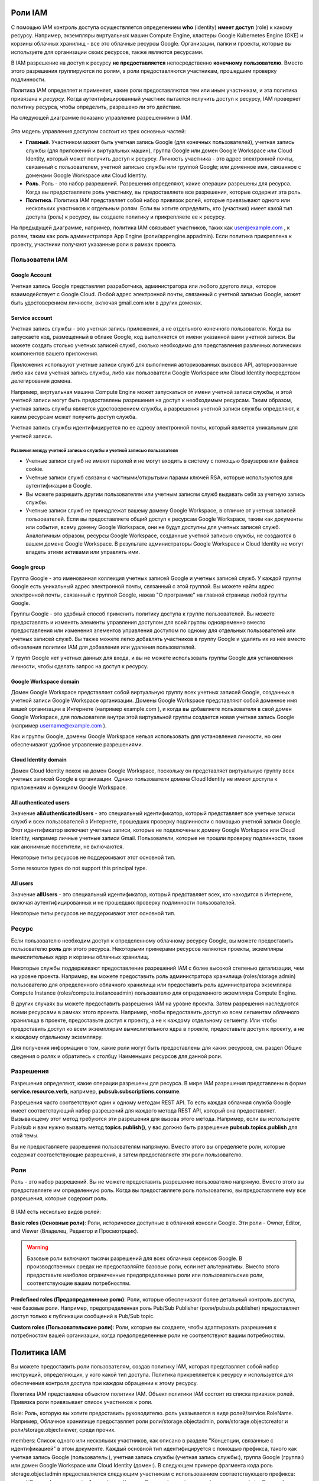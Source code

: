 Роли IAM
~~~~~~~~~~~~

С помощью IAM контроль доступа осуществляется определением **who** (identity) **имеет доступ** (role) к какому ресурсу. Например, экземпляры виртуальных машин Compute Engine, кластеры Google Kubernetes Engine (GKE) и корзины облачных хранилищ - все это облачные ресурсы Google. Организации, папки и проекты, которые вы используете для организации своих ресурсов, также являются ресурсами.

В IAM разрешение на доступ к ресурсу **не предоставляется** непосредственно **конечному пользователю**. Вместо этого разрешения группируются по ролям, а роли предоставляются участникам, прошедшим проверку подлинности.

Политика IAM определяет и применяет, какие роли предоставляются тем или иным участникам, и эта политика привязана к *ресурсу*. Когда аутентифицированный участник пытается получить доступ к ресурсу, IAM проверяет политику ресурса, чтобы определить, разрешено ли это действие.

На следующей диаграмме показано управление разрешениями в IAM.

.. figure:: iam-overview-basics.svg
	:scale: 100%
	:align: center
	
Эта модель управления доступом состоит из трех основных частей:

* **Главный**. Участником может быть учетная запись Google (для конечных пользователей), учетная запись службы (для приложений и виртуальных машин), группа Google или домен Google Workspace или Cloud Identity, который может получить доступ к ресурсу. Личность участника - это адрес электронной почты, связанный с пользователем, учетной записью службы или группой Google; или доменное имя, связанное с доменами Google Workspace или Cloud Identity.

* **Роль**. Роль - это набор разрешений. Разрешения определяют, какие операции разрешены для ресурса. Когда вы предоставляете роль участнику, вы предоставляете все разрешения, которые содержит эта роль.

* **Политика**. Политика IAM представляет собой набор привязок ролей, которые привязывают одного или нескольких участников к отдельным ролям. Если вы хотите определить, кто (участник) имеет какой тип доступа (роль) к ресурсу, вы создаете политику и прикрепляете ее к ресурсу.

На предыдущей диаграмме, например, политика IAM связывает участников, таких как user@example.com , к ролям, таким как роль администратора App Engine (роли/appengine.appadmin). Если политика прикреплена к проекту, участники получают указанные роли в рамках проекта.

Пользователи IAM
""""""""""""""""""

Google Account
'''''''''''''''''

Учетная запись Google представляет разработчика, администратора или любого другого лица, которое взаимодействует с Google Cloud. Любой адрес электронной почты, связанный с учетной записью Google, может быть удостоверением личности, включая gmail.com или в других доменах.
 
Service account
'''''''''''''''''

Учетная запись службы - это учетная запись приложения, а не отдельного конечного пользователя. Когда вы запускаете код, размещенный в облаке Google, код выполняется от имени указанной вами учетной записи. Вы можете создать столько учетных записей служб, сколько необходимо для представления различных логических компонентов вашего приложения. 

Приложения используют учетные записи служб для выполнения авторизованных вызовов API, авторизованные либо как сама учетная запись службы, либо как пользователи Google Workspace или Cloud Identity посредством делегирования домена.

Например, виртуальная машина Compute Engine может запускаться от имени учетной записи службы, и этой учетной записи могут быть предоставлены разрешения на доступ к необходимым ресурсам. Таким образом, учетная запись службы является удостоверением службы, а разрешения учетной записи службы определяют, к каким ресурсам может получить доступ служба.

Учетная запись службы идентифицируется по ее адресу электронной почты, который является уникальным для учетной записи.

Различия между учетной записью службы и учетной записью пользователя
++++++++++++++++++++++++++++++++++++++++++++++++++++++++++++++++++++++++

* Учетные записи служб не имеют паролей и не могут входить в систему с помощью браузеров или файлов cookie.
* Учетные записи служб связаны с частными/открытыми парами ключей RSA, которые используются для аутентификации в Google.
* Вы можете разрешить другим пользователям или учетным записям служб выдавать себя за учетную запись службы.

* Учетные записи служб не принадлежат вашему домену Google Workspace, в отличие от учетных записей пользователей. Если вы предоставляете общий доступ к ресурсам Google Workspace, таким как документы или события, всему домену Google Workspace, они не будут доступны для учетных записей служб. Аналогичным образом, ресурсы Google Workspace, созданные учетной записью службы, не создаются в вашем домене Google Workspace. В результате администраторы Google Workspace и Cloud Identity не могут владеть этими активами или управлять ими.

Google group
'''''''''''''''

Группа Google - это именованная коллекция учетных записей Google и учетных записей служб. У каждой группы Google есть уникальный адрес электронной почты, связанный с этой группой. Вы можете найти адрес электронной почты, связанный с группой Google, нажав "О программе" на главной странице любой группы Google. 

Группы Google - это удобный способ применить политику доступа к группе пользователей. Вы можете предоставлять и изменять элементы управления доступом для всей группы одновременно вместо предоставления или изменения элементов управления доступом по одному для отдельных пользователей или учетных записей служб. Вы также можете легко добавлять участников в группу Google и удалять их из нее вместо обновления политики IAM для добавления или удаления пользователей.

У групп Google нет учетных данных для входа, и вы не можете использовать группы Google для установления личности, чтобы сделать запрос на доступ к ресурсу.

Google Workspace domain
'''''''''''''''''''''''''''''

Домен Google Workspace представляет собой виртуальную группу всех учетных записей Google, созданных в учетной записи Google Workspace организации. Домены Google Workspace представляют собой доменное имя вашей организации в Интернете (например example.com ), и когда вы добавляете пользователя в свой домен Google Workspace, для пользователя внутри этой виртуальной группы создается новая учетная запись Google (например username@example.com ).

Как и группы Google, домены Google Workspace нельзя использовать для установления личности, но они обеспечивают удобное управление разрешениями.

Cloud Identity domain
''''''''''''''''''''''''''

Домен Cloud Identity похож на домен Google Workspace, поскольку он представляет виртуальную группу всех учетных записей Google в организации. Однако пользователи домена Cloud Identity не имеют доступа к приложениям и функциям Google Workspace.

All authenticated users
''''''''''''''''''''''''''''

Значение **allAuthenticatedUsers** - это специальный идентификатор, который представляет все учетные записи служб и всех пользователей в Интернете, прошедших проверку подлинности с помощью учетной записи Google. Этот идентификатор включает учетные записи, которые не подключены к домену Google Workspace или Cloud Identity, например личные учетные записи Gmail. Пользователи, которые не прошли проверку подлинности, такие как анонимные посетители, не включаются.

Некоторые типы ресурсов не поддерживают этот основной тип.

Some resource types do not support this principal type.

All users
'''''''''''''''

Значение **allUsers** - это специальный идентификатор, который представляет всех, кто находится в Интернете, включая аутентифицированных и не прошедших проверку подлинности пользователей.

Некоторые типы ресурсов не поддерживают этот основной тип.


Ресурс
"""""""""""""

Если пользователю необходим доступ к определенному облачному ресурсу Google, вы можете предоставить пользователю **роль** для этого ресурса. Некоторыми примерами ресурсов являются проекты, экземпляры вычислительных ядер и корзины облачных хранилищ.

Некоторые службы поддерживают предоставление разрешений IAM с более высокой степенью детализации, чем на уровне проекта. Например, вы можете предоставить роль администратора хранилища (roles/storage.admin) пользователю для определенного облачного хранилища или предоставить роль администратора экземпляра Compute Instance (roles/compute.instanceadmin) пользователю для определенного экземпляра Compute Engine.

В других случаях вы можете предоставить разрешения IAM на уровне проекта. Затем разрешения наследуются всеми ресурсами в рамках этого проекта. Например, чтобы предоставить доступ ко всем сегментам облачного хранилища в проекте, предоставьте доступ к проекту, а не к каждому отдельному сегменту. Или чтобы предоставить доступ ко всем экземплярам вычислительного ядра в проекте, предоставьте доступ к проекту, а не к каждому отдельному экземпляру.

Для получения информации о том, какие роли могут быть предоставлены для каких ресурсов, см. раздел Общие сведения о ролях и обратитесь к столбцу Наименьших ресурсов для данной роли.

Разрешения
"""""""""""

Разрешения определяют, какие операции разрешены для ресурса. В мире IAM разрешения представлены в форме **service.resource.verb**, например, **pubsub.subscriptions.consume**.

Разрешения часто соответствуют один к одному методам REST API. То есть каждая облачная служба Google имеет соответствующий набор разрешений для каждого метода REST API, который она предоставляет. Вызывающему этот метод требуются эти разрешения для вызова этого метода. Например, если вы используете Pub/sub и вам нужно вызвать метод **topics.publish()**, у вас должно быть разрешение **pubsub.topics.publish** для этой темы.

Вы не предоставляете разрешения пользователям напрямую. Вместо этого вы определяете роли, которые содержат соответствующие разрешения, а затем предоставляете эти роли пользователю.

Роли
""""""""

Роль - это набор разрешений. Вы не можете предоставить разрешение пользователю напрямую. Вместо этого вы предоставляете им определенную роль. Когда вы предоставляете роль пользователю, вы предоставляете ему все разрешения, которые содержит роль.

.. figure:: role-and-permissions.svg
	:align: center
	
В IAM есть несколько видов ролей:

**Basic roles (Основные роли)**: Роли, исторически доступные в облачной консоли Google. Эти роли - Owner, Editor, and Viewer (Владелец, Редактор и Просмотрщик).

.. warning:: Базовые роли включают тысячи разрешений для всех облачных сервисов Google. В производственных средах не предоставляйте базовые роли, если нет альтернативы. Вместо этого предоставьте наиболее ограниченные предопределенные роли или пользовательские роли, соответствующие вашим потребностям.

**Predefined roles (Предопределенные роли)**: Роли, которые обеспечивают более детальный контроль доступа, чем базовые роли. Например, предопределенная роль Pub/Sub Publisher  (роли/pubsub.publisher) предоставляет доступ только к публикации сообщений в Pub/Sub topic.

**Custom roles (Пользовательские роли)**: Роли, которые вы создаете, чтобы адаптировать разрешения к потребностям вашей организации, когда предопределенные роли не соответствуют вашим потребностям.

Политика IAM
~~~~~~~~~~~~~

Вы можете предоставить роли пользователям, создав политику IAM, которая представляет собой набор инструкций, определяющих, у кого какой тип доступа. Политика прикрепляется к ресурсу и используется для обеспечения контроля доступа при каждом обращении к этому ресурсу.

Политика IAM представлена объектом политики IAM. Объект политики IAM состоит из списка привязок ролей. Привязка роли привязывает список участников к роли.

Role: Роль, которую вы хотите предоставить руководителю. роль указывается в виде ролей/service.RoleName. Например, Облачное хранилище предоставляет роли роли/storage.objectadmin, роли/storage.objectcreator и роли/storage.objectviewer, среди прочих.

members: Список одного или нескольких участников, как описано в разделе "Концепции, связанные с идентификацией" в этом документе. Каждый основной тип идентифицируется с помощью префикса, такого как учетная запись Google (пользователь:), учетная запись службы (учетная запись службы:), группа Google (группа:) или домен Google Workspace или Cloud Identity (домен:). В следующем примере фрагмента кода роль storage.objectadmin предоставляется следующим участникам с использованием соответствующего префикса: user:ali@example.com , serviceAccount:my-other-app@appspot.gserviceaccount.com , group:admins@example.com , и domain:google.com . Роль objectViewer предоставляется user:maria@example.com .

Следующий фрагмент кода показывает структуру политики IAM.

.. figure:: iam-overview-policy.png
	:align: center
	
IAM и политики API
""""""""""""""""""""""""""""""""

IAM предоставляет набор методов, которые вы можете использовать для создания политик контроля доступа к облачным ресурсам Google и управления ими. Эти методы предоставляются службами, поддерживающими IAM. Например, методы IAM предоставляются API-интерфейсами Resource Manager, Pub / SUB и Cloud Life Sciences, и это лишь некоторые из них.

Методы IAM заключаются в следующем:

setIamPolicy(): Устанавливает политики для ваших ресурсов.
getIamPolicy(): Возвращает политику, которая была установлена ранее.
testIamPermissions(): Проверяет, имеет ли вызывающий объект указанные разрешения для ресурса.

Иерархия ресурсов
"""""""""""""""""""

Облачные ресурсы Google организованы иерархически:

Организация является корневым узлом в иерархии.
Папки являются дочерними элементами организации.
Проекты являются дочерними элементами организации или папки.
Ресурсы для каждой службы являются потомками проектов.

У каждого ресурса есть ровно один родитель.

На следующей диаграмме приведен пример иерархии облачных ресурсов Google.

.. figure:: policy-inheritance.svg
	:align:center
	






